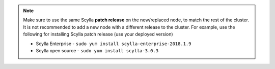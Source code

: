 .. Note:: 

   Make sure to use the same Scylla **patch release** on the new/replaced node, to match the rest of the cluster. It is not recommended to add a new node with a different release to the cluster.
   For example, use the following for installing Scylla patch release (use your deployed version)

   * Scylla Enterprise - ``sudo yum install scylla-enterprise-2018.1.9``
   
   * Scylla open source - ``sudo yum install scylla-3.0.3``


